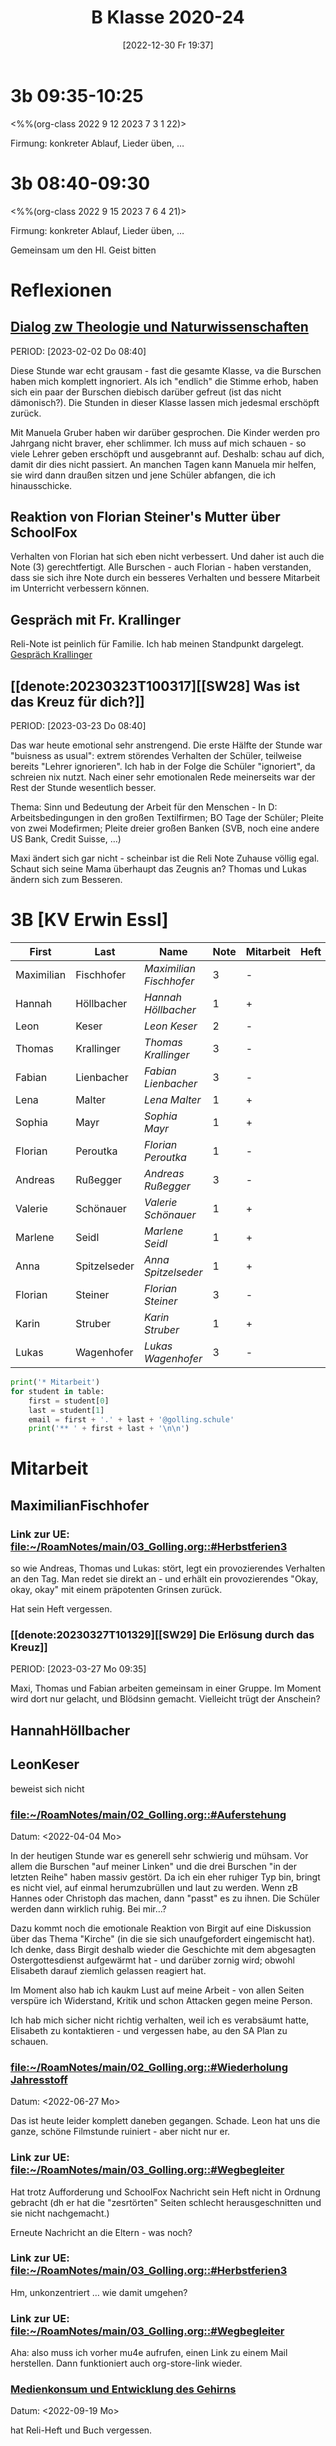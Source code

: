 #+title:      B Klasse 2020-24
#+date:       [2022-12-30 Fr 19:37]
#+filetags:   :3b:Project:
#+identifier: 20221230T193718
#+CATEGORY: golling

* 3b 09:35-10:25
<%%(org-class 2022 9 12 2023 7 3 1 22)>

Firmung: konkreter Ablauf, Lieder üben, ...

* 3b 08:40-09:30
<%%(org-class 2022 9 15 2023 7 6 4 21)>

Firmung: konkreter Ablauf, Lieder üben, ...

Gemeinsam um den Hl. Geist bitten

* Reflexionen

** [[denote:20221226T113745][Dialog zw Theologie und Naturwissenschaften]]
PERIOD: [2023-02-02 Do 08:40]

Diese Stunde war echt grausam - fast die gesamte Klasse, va die Burschen haben mich komplett ingnoriert. Als ich "endlich" die Stimme erhob, haben sich ein paar der Burschen diebisch darüber gefreut (ist das nicht dämonisch?). Die Stunden in dieser Klasse lassen mich jedesmal erschöpft zurück.

Mit Manuela Gruber haben wir darüber gesprochen. Die Kinder werden pro Jahrgang nicht braver, eher schlimmer. Ich muss auf mich schauen - so viele Lehrer geben erschöpft und ausgebrannt auf. Deshalb: schau auf dich, damit dir dies nicht passiert. An manchen Tagen kann Manuela mir helfen, sie wird dann draußen sitzen und jene Schüler abfangen, die ich hinausschicke.

** Reaktion von Florian Steiner's Mutter über SchoolFox
Verhalten von Florian hat sich eben nicht verbessert.
Und daher ist auch die Note (3) gerechtfertigt.
Alle Burschen - auch Florian - haben verstanden, dass sie sich ihre Note durch ein besseres Verhalten und bessere Mitarbeit im Unterricht verbessern können.

** Gespräch mit Fr. Krallinger
Reli-Note ist peinlich für Familie. Ich hab meinen Standpunkt dargelegt.
[[denote:20230310T173200][Gespräch Krallinger]]


** [[denote:20230323T100317][[SW28] Was ist das Kreuz für dich?]]
PERIOD: [2023-03-23 Do 08:40]

Das war heute emotional sehr anstrengend. Die erste Hälfte der Stunde war "buisness as usual": extrem störendes Verhalten der Schüler, teilweise bereits "Lehrer ignorieren". Ich hab in der Folge die Schüler "ignoriert", da schreien nix nutzt. Nach einer sehr emotionalen Rede meinerseits war der Rest der Stunde wesentlich besser.

Thema: Sinn und Bedeutung der Arbeit für den Menschen - In D: Arbeitsbedingungen in den großen Textilfirmen; BO Tage der Schüler; Pleite von zwei Modefirmen; Pleite dreier großen Banken (SVB, noch eine andere US Bank, Credit Suisse, ...)

Maxi ändert sich gar nicht - scheinbar ist die Reli Note Zuhause völlig egal. Schaut sich seine Mama überhaupt das Zeugnis an? Thomas und Lukas ändern sich zum Besseren.


* 3B [KV Erwin Essl]

#+Name: 2021-students
| First      | Last         | Name                  | Note | Mitarbeit | Heft | LZK |
|------------+--------------+-----------------------+------+-----------+------+-----|
| Maximilian | Fischhofer   | [[MaximilianFischhofer][Maximilian Fischhofer]] |    3 | -         |      |     |
| Hannah     | Höllbacher   | [[HannahHöllbacher][Hannah Höllbacher]]     |    1 | +         |      |     |
| Leon       | Keser        | [[LeonKeser][Leon Keser]]            |    2 | -         |      |     |
| Thomas     | Krallinger   | [[ThomasKrallinger][Thomas Krallinger]]     |    3 | -         |      |     |
| Fabian     | Lienbacher   | [[FabianLienbacher][Fabian Lienbacher]]     |    3 | -         |      |     |
| Lena       | Malter       | [[LenaMalter][Lena Malter]]           |    1 | +         |      |     |
| Sophia     | Mayr         | [[SophiaMayr][Sophia Mayr]]           |    1 | +         |      |     |
| Florian    | Peroutka     | [[FlorianPeroutka][Florian Peroutka]]      |    1 | -         |      |     |
| Andreas    | Rußegger     | [[AndreasRußegger][Andreas Rußegger]]      |    3 | -         |      |     |
| Valerie    | Schönauer    | [[ValerieSchönauer][Valerie Schönauer]]     |    1 | +         |      |     |
| Marlene    | Seidl        | [[MarleneSeidl][Marlene Seidl]]         |    1 | +         |      |     |
| Anna       | Spitzelseder | [[AnnaSpitzelseder][Anna Spitzelseder]]     |    1 | +         |      |     |
| Florian    | Steiner      | [[FlorianSteiner][Florian Steiner]]       |    3 | -         |      |     |
| Karin      | Struber      | [[KarinStruber][Karin Struber]]         |    1 | +         |      |     |
| Lukas      | Wagenhofer   | [[LukasWagenhofer][Lukas Wagenhofer]]      |    3 | -         |      |     |
#+TBLFM: $4=vmean($5..$>)
#+TBLFM: $3='(concat "[[" $1 $2 "][" $1 " " $2 "]]")
#+TBLFM: $4='(identity remote(2021-22-Mitarbeit,@@#$4))

#+BEGIN_SRC python :var table=2021-students :results output raw
print('* Mitarbeit')
for student in table:
    first = student[0]
    last = student[1]
    email = first + '.' + last + '@golling.schule'
    print('** ' + first + last + '\n\n')
#+END_SRC

#+RESULTS:
* Mitarbeit
** MaximilianFischhofer

*** Link zur UE: [[file:~/RoamNotes/main/03_Golling.org::#Herbstferien3][file:~/RoamNotes/main/03_Golling.org::#Herbstferien3]]
so wie Andreas, Thomas und Lukas: stört, legt ein provozierendes Verhalten an den Tag. Man redet sie direkt an - und erhält ein provozierendes "Okay, okay, okay" mit einem präpotenten Grinsen zurück.

Hat sein Heft vergessen.

*** [[denote:20230327T101329][[SW29] Die Erlösung durch das Kreuz]]
PERIOD: [2023-03-27 Mo 09:35]

Maxi, Thomas und Fabian arbeiten gemeinsam in einer Gruppe. Im Moment wird dort nur gelacht, und Blödsinn gemacht. Vielleicht trügt der Anschein?



** HannahHöllbacher


** LeonKeser
beweist sich nicht

*** [[file:~/RoamNotes/main/02_Golling.org::#Auferstehung][file:~/RoamNotes/main/02_Golling.org::#Auferstehung]]
Datum: <2022-04-04 Mo>

In der heutigen Stunde war es generell sehr schwierig und mühsam. Vor allem die Burschen "auf meiner Linken" und die drei Burschen "in der letzten Reihe" haben massiv gestört. Da ich ein eher ruhiger Typ bin, bringt es nicht viel, auf einmal herumzubrüllen und laut zu werden. Wenn zB Hannes oder Christoph das machen, dann "passt" es zu ihnen. Die Schüler werden dann wirklich ruhig. Bei mir...?

Dazu kommt noch die emotionale Reaktion von Birgit auf eine Diskussion über das Thema "Kirche" (in die sie sich unaufgefordert eingemischt hat). Ich denke, dass Birgit deshalb wieder die Geschichte mit dem abgesagten Ostergottesdienst aufgewärmt hat - und darüber zornig wird; obwohl Elisabeth darauf ziemlich gelassen reagiert hat.

Im Moment also hab ich kaukm Lust auf meine Arbeit - von allen Seiten verspüre ich Widerstand, Kritik und schon Attacken gegen meine Person.

Ich hab mich sicher nicht richtig verhalten, weil ich es verabsäumt hatte, Elisabeth zu kontaktieren - und vergessen habe, au den SA Plan zu schauen.

*** [[file:~/RoamNotes/main/02_Golling.org::#Wiederholung Jahresstoff][file:~/RoamNotes/main/02_Golling.org::#Wiederholung Jahresstoff]]
Datum: <2022-06-27 Mo>

Das ist heute leider komplett daneben gegangen. Schade. Leon hat uns die ganze, schöne Filmstunde ruiniert - aber nicht nur er.

*** Link zur UE: [[file:~/RoamNotes/main/03_Golling.org::#Wegbegleiter][file:~/RoamNotes/main/03_Golling.org::#Wegbegleiter]]

Hat trotz Aufforderung und SchoolFox Nachricht sein Heft nicht in Ordnung gebracht (dh er hat die "zesrtörten" Seiten schlecht herausgeschnitten und sie nicht nachgemacht.)

Erneute Nachricht an die Eltern - was noch?

*** Link zur UE: [[file:~/RoamNotes/main/03_Golling.org::#Herbstferien3][file:~/RoamNotes/main/03_Golling.org::#Herbstferien3]]

Hm, unkonzentriert ... wie damit umgehen?

*** Link zur UE: [[file:~/RoamNotes/main/03_Golling.org::#Wegbegleiter][file:~/RoamNotes/main/03_Golling.org::#Wegbegleiter]]

Aha: also muss ich vorher mu4e aufrufen, einen Link zu einem Mail herstellen. Dann funktioniert auch org-store-link wieder.

*** [[file:~/RoamNotes/main/03_Golling.org::*Medienkonsum und Entwicklung des Gehirns][Medienkonsum und Entwicklung des Gehirns]]
Datum: <2022-09-19 Mo>

hat Reli-Heft und Buch vergessen.

*** [[file:~/RoamNotes/main/02_Golling.org::*\[SW28\] Die Klagepsalmen / Die letzte Woche in Jerusalem][[SW28] Die Klagepsalmen / Die letzte Woche in Jerusalem]]
Datum: <2022-03-25 Fr>

Komisch: vor der vierten Stunde, am Ende der Pause gab es im Stiegenhaus eine lauten, spitzen Schrei. Mir schien es, als käme er von einem Schüler - einer Schülerin der 2B. Ich fragte in allen 2. Klassen nach - keiner war es. Die vierten Klassen fallen auch aus ...

Alle Indizien weisen auf Leon hin und Daniel ... Schüler aus der 2B.

** ThomasKrallinger

*** [[file:~/RoamNotes/main/03_Golling.org::*Medienkonsum und Entwicklung des Gehirns][Medienkonsum und Entwicklung des Gehirns]]
Datum: <2022-09-19 Mo>

hat Reli-Heft und Buch vergessen.

beweist sich nicht

** FabianLienbacher


** LenaMalter


** SophiaMayr


** FlorianPeroutka


** AndreasRußegger


** ValerieSchönauer


** MarleneSeidl


** AnnaSpitzelseder


** FlorianSteiner


** KarinStruber


** LukasWagenhofer
beweist sich nicht


* Reflexionen                                                 :Reflexionen:

** [[id:03_SW01][[SW01] Wer möchte ich sein – wer bin ich?]]
Datum: <2022-09-15 Do 08:40>

Für dieses capture: C-1 C-n-c (das fügt das "date at point" der agenda ein) ... in den Header ein C-n-i und Link zu Stunde/Vorbereitung.

Das war eigentlich eine gute Stunde; ein paar Burschen in der ersten Reihe wurden unruhig sobald ich ihnen den Rücken zukehrte. Ich hab sie darauf hingewiesen. Leon kann ich am Mo+Do zu Manuela schicken (was er gar nicht mag).

